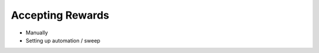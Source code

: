 Accepting Rewards
=================

- Manually
- Setting up automation / sweep

.. todo:: Add instructions for accepting rewards.
